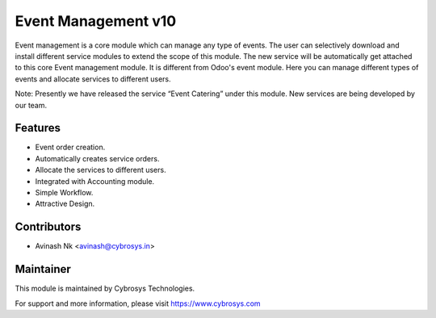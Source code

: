 ====================
Event Management v10
====================
Event management is a core module which can manage any type of events.
The user can selectively download and install different service modules to extend the scope of this module.
The new service will be automatically get attached to this core Event management module.
It is different from Odoo's event module.
Here you can manage different types of events and allocate services to different users.

Note: Presently we have released the service “Event Catering” under this module. New services are being developed by our team.

Features
========
* Event order creation.
* Automatically creates service orders.
* Allocate the services to different users.
* Integrated with Accounting module.
* Simple Workflow.
* Attractive Design.

Contributors
============

* Avinash Nk <avinash@cybrosys.in>


Maintainer
==========

This module is maintained by Cybrosys Technologies.

For support and more information, please visit https://www.cybrosys.com